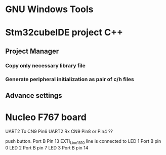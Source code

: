 * GNU Windows Tools
* Stm32cubeIDE project C++
** Project Manager 
*** Copy only necessary library file
*** Generate peripheral initialization as pair of c/h files
** Advance settings
* Nucleo F767 board
UART2 Tx CN9 Pin6 
UART2 Rx CN9 Pin8 or Pin4 ??

push button. Port B Pin 13  EXTI_Line15_10 line is connected to 
LED 1 Port B pin 0
LED 2 Port B pin 7
LED 3 Port B pin 14
